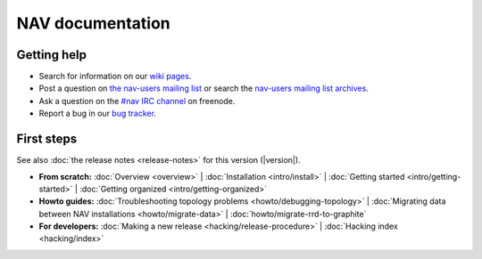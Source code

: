 .. NAV documentation master file, created by
   sphinx-quickstart on Tue Feb  8 10:54:59 2011.
   You can adapt this file completely to your liking, but it should at least
   contain the root `toctree` directive.

.. _index:

=================
NAV documentation
=================

Getting help
============

* Search for information on our `wiki pages`_.

* Post a question on `the nav-users mailing list`_ or search the 
  `nav-users mailing list archives`_.

* Ask a question on the `#nav IRC channel`_ on freenode.

* Report a bug in our `bug tracker`_.

.. _wiki pages: https://nav.uninett.no/wiki/
.. _nav-users mailing list archives: https://postlister.uninett.no/sympa/arc/nav-users
.. _the nav-users mailing list: https://postlister.uninett.no/sympa/info/nav-users
.. _#nav IRC channel: irc://irc.freenode.net/nav
.. _bug tracker: https://bugs.launchpad.net/nav

First steps
===========

See also :doc:`the release notes <release-notes>` for this version (|version|).

* **From scratch:**
  :doc:`Overview <overview>` |
  :doc:`Installation <intro/install>` |
  :doc:`Getting started <intro/getting-started>` |
  :doc:`Getting organized <intro/getting-organized>`

* **Howto guides:**
  :doc:`Troubleshooting topology problems <howto/debugging-topology>` |
  :doc:`Migrating data between NAV installations <howto/migrate-data>` |
  :doc:`howto/migrate-rrd-to-graphite`


* **For developers:**
  :doc:`Making a new release <hacking/release-procedure>` |
  :doc:`Hacking index <hacking/index>`
